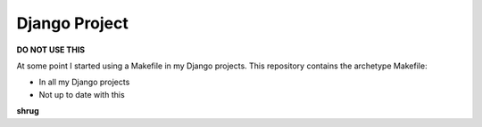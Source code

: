 Django Project
==============

**DO NOT USE THIS**

At some point I started using a Makefile in my Django projects. This repository contains the archetype Makefile:

- In all my Django projects
- Not up to date with this

**shrug**
